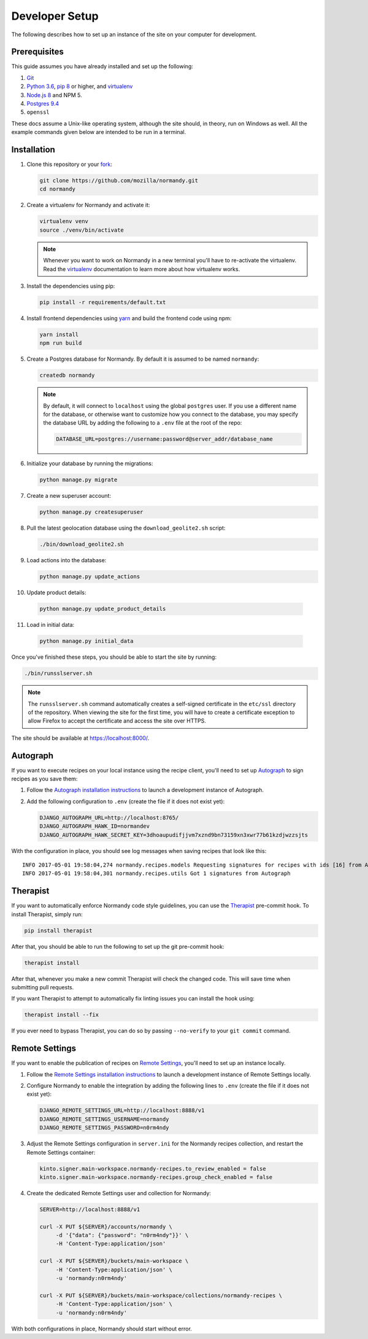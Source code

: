 Developer Setup
===============
The following describes how to set up an instance of the site on your
computer for development.

Prerequisites
-------------
This guide assumes you have already installed and set up the following:

1. Git_
2. `Python 3.6`_, `pip 8`_ or higher, and virtualenv_
3. `Node.js 8`_ and NPM 5.
4. `Postgres 9.4`_
5. ``openssl``

These docs assume a Unix-like operating system, although the site should, in
theory, run on Windows as well. All the example commands given below are
intended to be run in a terminal.

.. _Git: https://git-scm.com/
.. _Python 3.6: https://www.python.org/
.. _pip 8: https://pip.pypa.io/en/stable/
.. _Node.js 8: https://nodejs.org/en/
.. _virtualenv: https://virtualenv.pypa.io/en/latest/
.. _Postgres 9.4: http://www.postgresql.org/

Installation
------------
1. Clone this repository or your fork_:

   .. code-block:: bash

      git clone https://github.com/mozilla/normandy.git
      cd normandy

2. Create a virtualenv for Normandy and activate it:

   .. code-block:: bash

      virtualenv venv
      source ./venv/bin/activate

   .. note::

      Whenever you want to work on Normandy in a new terminal you'll have to
      re-activate the virtualenv. Read the virtualenv_ documentation to learn
      more about how virtualenv works.

3. Install the dependencies using pip:

   .. code-block:: bash

      pip install -r requirements/default.txt

   .. seealso::

      :ref:`pip-install-error`
         How to troubleshoot errors during ``pip install``.

4. Install frontend dependencies using yarn_
   and build the frontend code using npm:

   .. code-block:: bash

      yarn install
      npm run build

.. _yarn: https://yarnpkg.com/lang/en/docs/install/

5. Create a Postgres database for Normandy. By default it is assumed to be named
   ``normandy``:

   .. code-block:: bash

      createdb normandy

   .. note::

      By default, it will connect to ``localhost`` using the global ``postgres``
      user. If you use a different name for the database, or otherwise want to
      customize how you connect to the database, you may specify the database
      URL by adding the following to a ``.env`` file at the root of the repo:

      .. code-block:: ini

         DATABASE_URL=postgres://username:password@server_addr/database_name


6. Initialize your database by running the migrations:

   .. code-block:: bash

      python manage.py migrate

7. Create a new superuser account:

   .. code-block:: bash

      python manage.py createsuperuser

8. Pull the latest geolocation database using the ``download_geolite2.sh``
   script:

   .. code-block:: bash

      ./bin/download_geolite2.sh

9. Load actions into the database:

   .. code-block:: bash

      python manage.py update_actions

10. Update product details:

   .. code-block:: bash

      python manage.py update_product_details

11. Load in initial data:

   .. code-block:: bash

      python manage.py initial_data

Once you've finished these steps, you should be able to start the site by
running:

.. code-block:: bash

   ./bin/runsslserver.sh

.. note::

   The ``runsslserver.sh`` command automatically creates a self-signed
   certificate in the ``etc/ssl`` directory of the repository. When viewing the
   site for the first time, you will have to create a certificate exception to
   allow Firefox to accept the certificate and access the site over HTTPS.

The site should be available at https://localhost:8000/.

.. _fork: http://help.github.com/fork-a-repo/
.. _issue: https://bugs.python.org/issue18378

Autograph
---------
If you want to execute recipes on your local instance using the recipe
client, you'll need to set up Autograph_ to sign recipes as you save them:

1. Follow the `Autograph installation instructions`_ to launch a development
   instance of Autograph.

2. Add the following configuration to ``.env`` (create the file
   if it does not exist yet):

   .. code-block:: ini

      DJANGO_AUTOGRAPH_URL=http://localhost:8765/
      DJANGO_AUTOGRAPH_HAWK_ID=normandev
      DJANGO_AUTOGRAPH_HAWK_SECRET_KEY=3dhoaupudifjjvm7xznd9bn73159xn3xwr77b61kzdjwzzsjts

With the configuration in place, you should see log messages when saving recipes
that look like this::

   INFO 2017-05-01 19:58:04,274 normandy.recipes.models Requesting signatures for recipes with ids [16] from Autograph
   INFO 2017-05-01 19:58:04,301 normandy.recipes.utils Got 1 signatures from Autograph

.. _Autograph: https://github.com/mozilla-services/autograph
.. _Autograph installation instructions: https://github.com/mozilla-services/autograph#installation

.. _therapist-install:

Therapist
---------
If you want to automatically enforce Normandy code style guidelines, you can
use the `Therapist`_ pre-commit hook. To install Therapist, simply run:

.. code-block:: bash

      pip install therapist

After that, you should be able to run
the following to set up the git pre-commit hook:

.. code-block:: bash

      therapist install

After that, whenever you make a new commit Therapist will check the changed
code. This will save time when submitting pull requests.

If you want Therapist to attempt to automatically fix linting issues you can
install the hook using:

.. code-block:: bash

      therapist install --fix

If you ever need to bypass Therapist, you can do so by passing
``--no-verify`` to your ``git commit`` command.

.. _Therapist: http://therapist.readthedocs.io/en/latest/overview.html

.. _remote-settings-install:

Remote Settings
---------------
If you want to enable the publication of recipes on `Remote Settings`_, you'll need to set up
an instance locally.

1. Follow the `Remote Settings installation instructions`_ to launch a development
   instance of Remote Settings locally.

2. Configure Normandy to enable the integration by adding the following lines
   to ``.env`` (create the file if it does not exist yet):

   .. code-block:: ini

      DJANGO_REMOTE_SETTINGS_URL=http://localhost:8888/v1
      DJANGO_REMOTE_SETTINGS_USERNAME=normandy
      DJANGO_REMOTE_SETTINGS_PASSWORD=n0rm4ndy

3. Adjust the Remote Settings configuration in ``server.ini`` for the Normandy
   recipes collection, and restart the Remote Settings container:

   .. code-block:: ini

      kinto.signer.main-workspace.normandy-recipes.to_review_enabled = false
      kinto.signer.main-workspace.normandy-recipes.group_check_enabled = false

4. Create the dedicated Remote Settings user and collection for Normandy:

   .. code-block:: bash

      SERVER=http://localhost:8888/v1

      curl -X PUT ${SERVER}/accounts/normandy \
           -d '{"data": {"password": "n0rm4ndy"}}' \
           -H 'Content-Type:application/json'

      curl -X PUT ${SERVER}/buckets/main-workspace \
           -H 'Content-Type:application/json' \
           -u 'normandy:n0rm4ndy'

      curl -X PUT ${SERVER}/buckets/main-workspace/collections/normandy-recipes \
           -H 'Content-Type:application/json' \
           -u 'normandy:n0rm4ndy'

With both configurations in place, Normandy should start without error.

.. seealso::

   The :ref:`documentation section dedicated to Remote Settings <remote-settings>`

.. _Remote Settings: https://remote-settings.readthedocs.io
.. _Remote Settings installation instructions: https://remote-settings.readthedocs.io/en/latest/tutorial-local-server.html
